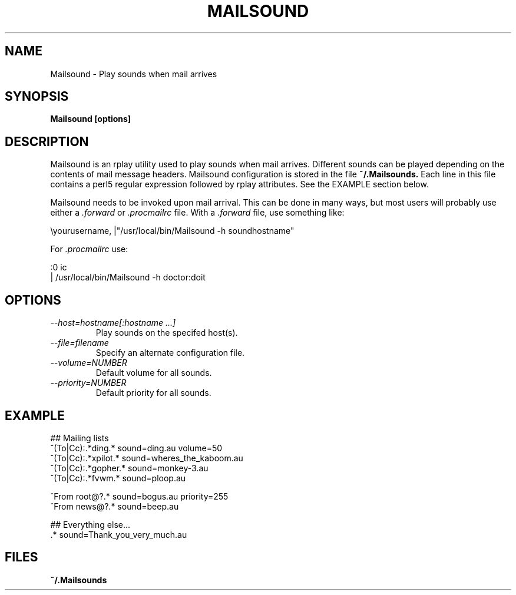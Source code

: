 .TH MAILSOUND 1 9/19/98
.SH NAME
Mailsound \- Play sounds when mail arrives
.SH SYNOPSIS
.B Mailsound [options]
.SH DESCRIPTION
Mailsound is an rplay utility used to play sounds when mail arrives.
Different sounds can be played depending on the contents of mail
message headers.  Mailsound configuration is stored in the file
.B ~/.Mailsounds.
Each line in this file contains a perl5 regular expression followed by rplay
attributes.  See the EXAMPLE section below.
.P
Mailsound needs to be invoked upon mail arrival.  This can be done in
many ways, but most users will probably use either a
.I .forward
or
.I .procmailrc
file.  With a
.I .forward
file, use something like:
.nf

    \\yourusername, |"/usr/local/bin/Mailsound -h soundhostname"

.fi
For
.I .procmailrc
use:
.nf

    :0 ic
    | /usr/local/bin/Mailsound -h doctor:doit

.fi
.SH OPTIONS
.TP
.I \-\-host=hostname[:hostname ...]
Play sounds on the specifed host(s).
.TP
.I \-\-file=filename
Specify an alternate configuration file.
.TP
.I \-\-volume=NUMBER
Default volume for all sounds.
.TP
.I \-\-priority=NUMBER
Default priority for all sounds.
.SH EXAMPLE
.nf
 ## Mailing lists
 ^(To|Cc):.*ding.*               sound=ding.au volume=50
 ^(To|Cc):.*xpilot.*             sound=wheres_the_kaboom.au
 ^(To|Cc):.*gopher.*             sound=monkey-3.au
 ^(To|Cc):.*fvwm.*               sound=ploop.au

 ^From root@?.*                  sound=bogus.au priority=255
 ^From news@?.*                  sound=beep.au

 ## Everything else...
 .*                              sound=Thank_you_very_much.au
.SH FILES
.B ~/.Mailsounds
